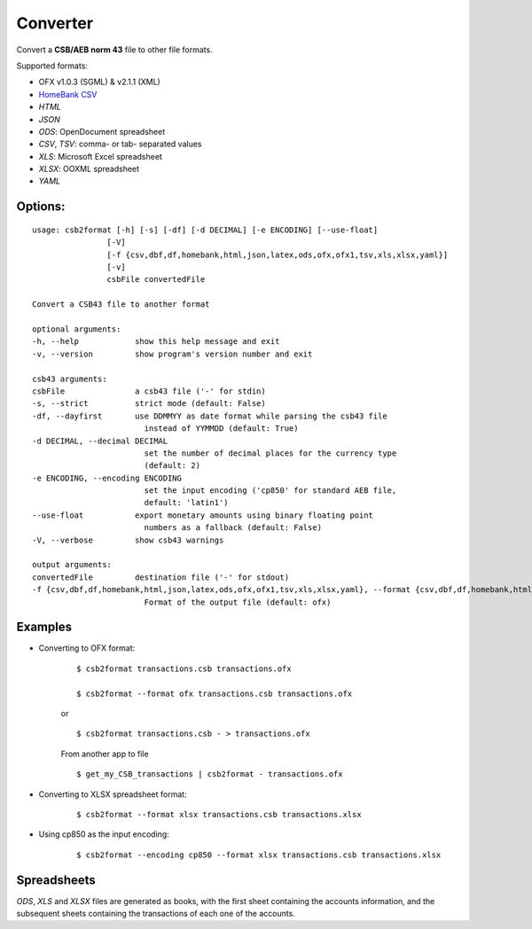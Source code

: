 
Converter
==========

Convert a **CSB/AEB norm 43** file to other file formats.

Supported formats:

- OFX v1.0.3 (SGML) & v2.1.1 (XML)
- `HomeBank CSV <http://homebank.free.fr/help/06csvformat.html>`_
- *HTML*
- *JSON*
- *ODS*: OpenDocument spreadsheet
- *CSV*, *TSV*: comma- or tab- separated values
- *XLS*: Microsoft Excel spreadsheet
- *XLSX*: OOXML spreadsheet
- *YAML*

Options:
-----------

::

    usage: csb2format [-h] [-s] [-df] [-d DECIMAL] [-e ENCODING] [--use-float]
                    [-V]
                    [-f {csv,dbf,df,homebank,html,json,latex,ods,ofx,ofx1,tsv,xls,xlsx,yaml}]
                    [-v]
                    csbFile convertedFile

    Convert a CSB43 file to another format

    optional arguments:
    -h, --help            show this help message and exit
    -v, --version         show program's version number and exit

    csb43 arguments:
    csbFile               a csb43 file ('-' for stdin)
    -s, --strict          strict mode (default: False)
    -df, --dayfirst       use DDMMYY as date format while parsing the csb43 file
                            instead of YYMMDD (default: True)
    -d DECIMAL, --decimal DECIMAL
                            set the number of decimal places for the currency type
                            (default: 2)
    -e ENCODING, --encoding ENCODING
                            set the input encoding ('cp850' for standard AEB file,
                            default: 'latin1')
    --use-float           export monetary amounts using binary floating point
                            numbers as a fallback (default: False)
    -V, --verbose         show csb43 warnings

    output arguments:
    convertedFile         destination file ('-' for stdout)
    -f {csv,dbf,df,homebank,html,json,latex,ods,ofx,ofx1,tsv,xls,xlsx,yaml}, --format {csv,dbf,df,homebank,html,json,latex,ods,ofx,ofx1,tsv,xls,xlsx,yaml}
                            Format of the output file (default: ofx)

Examples
----------

- Converting to OFX format:

    ::

        $ csb2format transactions.csb transactions.ofx

        $ csb2format --format ofx transactions.csb transactions.ofx

    or

    ::

        $ csb2format transactions.csb - > transactions.ofx

    From another app to file

    ::

        $ get_my_CSB_transactions | csb2format - transactions.ofx

- Converting to XLSX spreadsheet format:

    ::

        $ csb2format --format xlsx transactions.csb transactions.xlsx

- Using cp850 as the input encoding:

    ::

        $ csb2format --encoding cp850 --format xlsx transactions.csb transactions.xlsx

Spreadsheets
-------------


*ODS*, *XLS* and *XLSX* files are generated as books, with the first sheet
containing the accounts information, and the subsequent sheets
containing the transactions of each one of the accounts.
